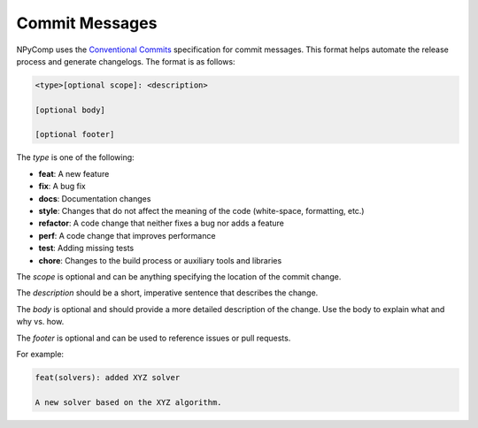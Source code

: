 Commit Messages
^^^^^^^^^^^^^^^

NPyComp uses the `Conventional Commits`_ specification for commit messages. This format helps automate the release process and generate changelogs. The format is as follows:

.. code-block:: bash

	<type>[optional scope]: <description>

	[optional body]

	[optional footer]


The `type` is one of the following:

- **feat**: A new feature
- **fix**: A bug fix
- **docs**: Documentation changes
- **style**: Changes that do not affect the meaning of the code (white-space, formatting, etc.)
- **refactor**: A code change that neither fixes a bug nor adds a feature
- **perf**: A code change that improves performance
- **test**: Adding missing tests
- **chore**: Changes to the build process or auxiliary tools and libraries

The `scope` is optional and can be anything specifying the location of the commit change.

The `description` should be a short, imperative sentence that describes the change.

The `body` is optional and should provide a more detailed description of the change. Use the body to explain what and why vs. how.

The `footer` is optional and can be used to reference issues or pull requests.

For example:

.. code-block:: bash

	feat(solvers): added XYZ solver

	A new solver based on the XYZ algorithm.


.. _`Conventional Commits`: https://www.conventionalcommits.org/en/v1.0.0/